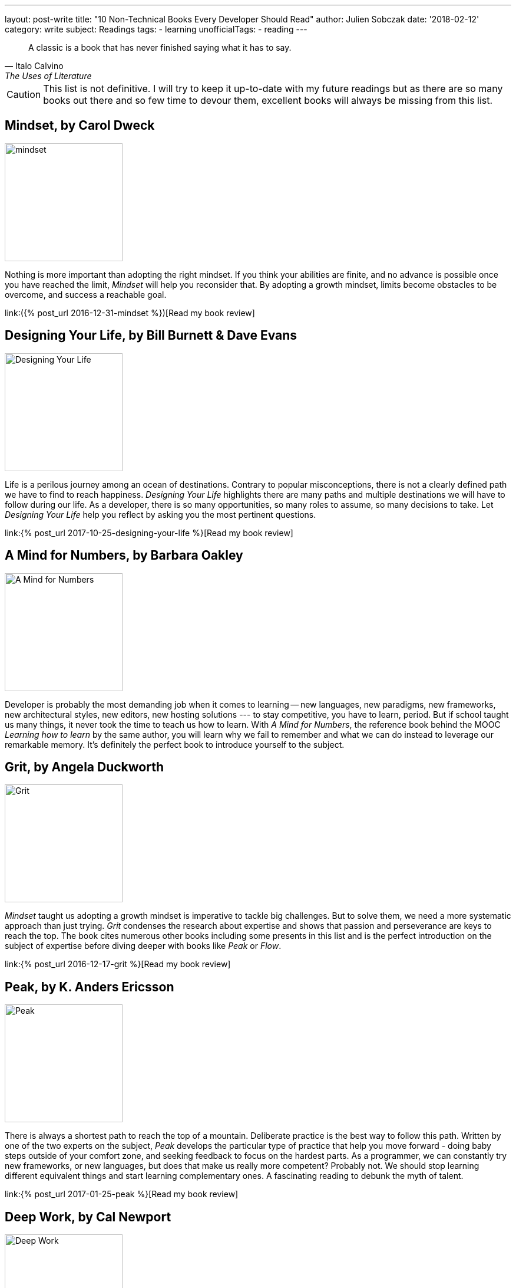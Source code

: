 ---
layout: post-write
title: "10 Non-Technical Books Every Developer Should Read"
author: Julien Sobczak
date: '2018-02-12'
category: write
subject: Readings
tags:
  - learning
unofficialTags:
  - reading
---

[quote,Italo Calvino, The Uses of Literature]
____
A classic is a book that has never finished saying what it has to say.
____

[role="license"]
CAUTION: This list is not definitive. I will try to keep it up-to-date with my future readings but as there are so many books out there and so few time to devour them, excellent books will always be missing from this list.


== Mindset, by Carol Dweck

image::https://images.gr-assets.com/books/1436227012l/40745.jpg[mindset,200]

Nothing is more important than adopting the right mindset. If you think your abilities are finite, and no advance is possible once you have reached the limit, _Mindset_ will help you reconsider that. By adopting a growth mindset, limits become obstacles to be overcome, and success a reachable goal.

link:({% post_url 2016-12-31-mindset %})[Read my book review]


== Designing Your Life, by Bill Burnett & Dave Evans

image::https://images.gr-assets.com/books/1469406987l/28814910.jpg[Designing Your Life,200]

Life is a perilous journey among an ocean of destinations. Contrary to popular misconceptions, there is not a clearly defined path we have to find to reach happiness. _Designing Your Life_ highlights there are many paths and multiple destinations we will have to follow during our life. As a developer, there is so many opportunities, so many roles to assume, so many decisions to take. Let _Designing Your Life_ help you reflect by asking you the most pertinent questions.

link:{% post_url 2017-10-25-designing-your-life %}[Read my book review]


== A Mind for Numbers, by Barbara Oakley

image::https://images.gr-assets.com/books/1387148777l/18693655.jpg[A Mind for Numbers,200]

Developer is probably the most demanding job when it comes to learning -- new languages, new paradigms, new frameworks, new architectural styles, new editors, new hosting solutions --- to stay competitive, you have to learn, period. But if school taught us many things, it never took the time to teach us how to learn. With _A Mind for Numbers_, the reference book behind the MOOC _Learning how to learn_ by the same author, you will learn why we fail to remember and what we can do instead to leverage our remarkable memory. It's definitely the perfect book to introduce yourself to the subject.


== Grit, by Angela Duckworth

image::https://images.gr-assets.com/books/1457889762l/27213329.jpg[Grit,200]

_Mindset_ taught us adopting a growth mindset is imperative to tackle big challenges. But to solve them, we need a more systematic approach than just trying. _Grit_ condenses the research about expertise and shows that passion and perseverance are keys to reach the top. The book cites numerous other books including some presents in this list and is the perfect introduction on the subject of expertise before diving deeper with books like _Peak_ or _Flow_.

link:{% post_url 2016-12-17-grit %}[Read my book review]


== Peak, by K. Anders Ericsson

image::https://images.gr-assets.com/books/1445050174l/26312997.jpg[Peak,200]

There is always a shortest path to reach the top of a mountain. Deliberate practice is the best way to follow this path. Written by one of the two experts on the subject, _Peak_ develops the particular type of practice that help you move forward - doing baby steps outside of your comfort zone, and seeking feedback to focus on the hardest parts. As a programmer, we can constantly try new frameworks, or new languages, but does that make us really more competent? Probably not. We should stop learning different equivalent things and start learning complementary ones. A fascinating reading to debunk the myth of talent.

link:{% post_url 2017-01-25-peak %}[Read my book review]


== Deep Work, by Cal Newport

image::https://images.gr-assets.com/books/1447957962l/25744928.jpg[Deep Work,200]

As outlined by _Peak_, deliberate practice requires long interrupted time spent alone, focusing on tough materials. Oddly, what is necessary to advance is something we can't do at work; instant messaging, social networks, noisy open spaces, are omnipresent to be sure we never spent too much time without being distracted. As a developer, working in such environment is really counterproductive, particularly in the long term. _Deep Work_ will reveal you the reasons and the strategy to regain your attention back.

link:{% post_url 2017-11-14-deep-work %}[Read my book review]


== The Power of Habits, by Charles Duhigg

image::https://images.gr-assets.com/books/1366758683l/12609433.jpg[The Power of Habits,200]

_"I'm not a great programmer;"_, says Kent Beck, _"I'm just a good programmer with great habits."_ To be proficient in our job, we don't need to work longer, we need to work better. Good habits are the cornerstone of productivity, but as everyone knows, changing habits is far more easily said than done. Consequently, this list would not have been complete without a book on the subject. _The Power of Habits_ is the most popular, and the only one I read, but have a look at newer publications first.

link:{% post_url 2016-10-06-the-power-of-habit %}[Read my book review]


== Ego Is the Enemy, by Ryan Holiday

image::https://images.gr-assets.com/books/1459114043l/27036528.jpg[Ego Is the Enemy,200]

A successful career implies having achieved some long-term goals. When it comes to making decisions, your ego could easily influence you and force you to privilege short-term goals, at the expense of your more valuable ambitions. _Ego Is the Enemy_ presents you two choices -- you can be someone or you can do something. Before answering hastily that question, I advise you to read that book first.

link:{% post_url 2017-06-21-ego-is-the-enemy %}[Read my book review]


//////////////////////////
== Sapiens, by Yuval Noak Harari

image::https://images.gr-assets.com/books/1420585954l/23692271.jpg[Sapiens,200]

This one is really far from other books in this list. _Sapiens_ is about history, our history. To be honest, I have no particular interest in history. But _Sapiens_ does not relate it like a textbook. Widely acclaimed, from Mark Zuckerberg, Bill Gales, and Barack Obama, _Sapiens_ asks (and answers) the most relevant questions. For example, how our species reach the top of the food chain in such a short time? How culture and values transcend a huge number of humans to cooperate? If you have only a moderate interest in the subject, this book really deserves our attention.

link:{% post_url 2017-07-20-sapiens %}[Read my book review]
//////////////////////////


== Management 3.0, by Jurgen Appelo

image::https://images.gr-assets.com/books/1414947872l/10210821.jpg[Management 3.0,200]

You can be the best developer in the world, you still need good management to do a good job. Indeed, studies showed that management is often the biggest obstacle to successful transformations. In _Management 3.0_, Jurgen Appelo brings decades of research in complexity theory to support a new style of management that help people foster and bring the most values to the company. Clearly, this is one of the most outstanding book that I had ever read. Every developer will be delighted by the content even if the book targets managers (of course.)

link:{% post_url 2017-03-27-management-3-0 %}[Read my book review]


== Quiet, by Susan Cain

image::https://images.gr-assets.com/books/1328562861l/8520610.jpg[Quiet,200]

I can hardly say that _Quiet_ is a recommended reading for every developer, but if you ask me the book that influenced me the most, without a doubt, it would be _Quiet_. This book succeeds in highlighting the subtleties of the personality trait that differentiate us the most. If you are introvert, forgot all other books of this list and go reading _Quiet_ without delay. It will transform your introversion in a strength to exploit even in a world that can't stop talking.

link:{% post_url 2016-11-21-quiet %}[Read my book review]


_This list is not definitive and will never be. Moreover, if everyone read the same books, everyone will think the same way, and that's just boring. In the end, read what inspires you the most and consider this list just as pointers to get you started._
